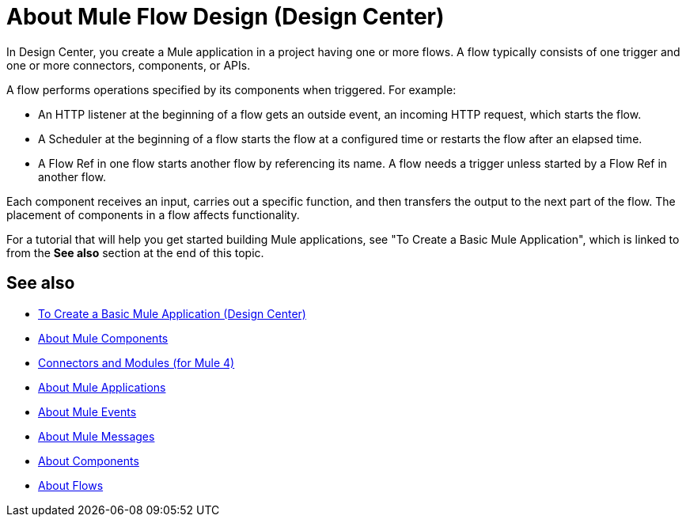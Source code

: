 = About Mule Flow Design (Design Center)
:keywords:

In Design Center, you create a Mule application in a project having one or more flows. A flow typically consists of one trigger and one or more connectors, components, or APIs.

A flow performs operations specified by its components when triggered. For example:

* An HTTP listener at the beginning of a flow gets an outside event, an incoming HTTP request, which starts the flow.
* A Scheduler at the beginning of a flow starts the flow at a configured time or restarts the flow after an elapsed time.
* A Flow Ref in one flow starts another flow by referencing its name. A flow needs a trigger unless started by a Flow Ref in another flow.

Each component receives an input, carries out a specific function, and then transfers the output to the next part of the flow. The placement of components in a flow affects functionality.

For a tutorial that will help you get started building Mule applications, see "To Create a Basic Mule Application", which is linked to from the *See also* section at the end of this topic.


== See also

* link:/design-center/v/1.0/create-basic-app-task[To Create a Basic Mule Application (Design Center)]
* link:/mule4-user-guide/v/4.1/about-components[About Mule Components]
* link:/connectors/[Connectors and Modules (for Mule 4)]
* link:/mule4-user-guide/v/4.1/mule-application-about[About Mule Applications]
* link:/mule4-user-guide/v/4.1/about-mule-event[About Mule Events]
* link:/mule4-user-guide/v/4.1/about-mule-message[About Mule Messages]
* link:/mule4-user-guide/v/4.1/about-components[About Components]
* link:/mule4-user-guide/v/4.1/about-flows[About Flows]
